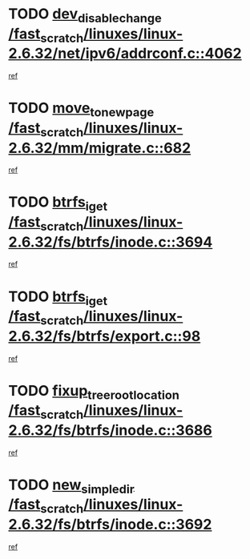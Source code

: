 * TODO [[view:/fast_scratch/linuxes/linux-2.6.32/net/ipv6/addrconf.c::face=ovl-face1::linb=4062::colb=4::cole=22][dev_disable_change /fast_scratch/linuxes/linux-2.6.32/net/ipv6/addrconf.c::4062]]
[[view:/fast_scratch/linuxes/linux-2.6.32/net/ipv6/addrconf.c::face=ovl-face2::linb=4056::colb=2::cole=15][ref]]
* TODO [[view:/fast_scratch/linuxes/linux-2.6.32/mm/migrate.c::face=ovl-face1::linb=682::colb=7::cole=23][move_to_new_page /fast_scratch/linuxes/linux-2.6.32/mm/migrate.c::682]]
[[view:/fast_scratch/linuxes/linux-2.6.32/mm/migrate.c::face=ovl-face2::linb=646::colb=2::cole=15][ref]]
* TODO [[view:/fast_scratch/linuxes/linux-2.6.32/fs/btrfs/inode.c::face=ovl-face1::linb=3694::colb=10::cole=20][btrfs_iget /fast_scratch/linuxes/linux-2.6.32/fs/btrfs/inode.c::3694]]
[[view:/fast_scratch/linuxes/linux-2.6.32/fs/btrfs/inode.c::face=ovl-face2::linb=3685::colb=9::cole=23][ref]]
* TODO [[view:/fast_scratch/linuxes/linux-2.6.32/fs/btrfs/export.c::face=ovl-face1::linb=98::colb=9::cole=19][btrfs_iget /fast_scratch/linuxes/linux-2.6.32/fs/btrfs/export.c::98]]
[[view:/fast_scratch/linuxes/linux-2.6.32/fs/btrfs/export.c::face=ovl-face2::linb=81::colb=9::cole=23][ref]]
* TODO [[view:/fast_scratch/linuxes/linux-2.6.32/fs/btrfs/inode.c::face=ovl-face1::linb=3686::colb=7::cole=31][fixup_tree_root_location /fast_scratch/linuxes/linux-2.6.32/fs/btrfs/inode.c::3686]]
[[view:/fast_scratch/linuxes/linux-2.6.32/fs/btrfs/inode.c::face=ovl-face2::linb=3685::colb=9::cole=23][ref]]
* TODO [[view:/fast_scratch/linuxes/linux-2.6.32/fs/btrfs/inode.c::face=ovl-face1::linb=3692::colb=11::cole=25][new_simple_dir /fast_scratch/linuxes/linux-2.6.32/fs/btrfs/inode.c::3692]]
[[view:/fast_scratch/linuxes/linux-2.6.32/fs/btrfs/inode.c::face=ovl-face2::linb=3685::colb=9::cole=23][ref]]
